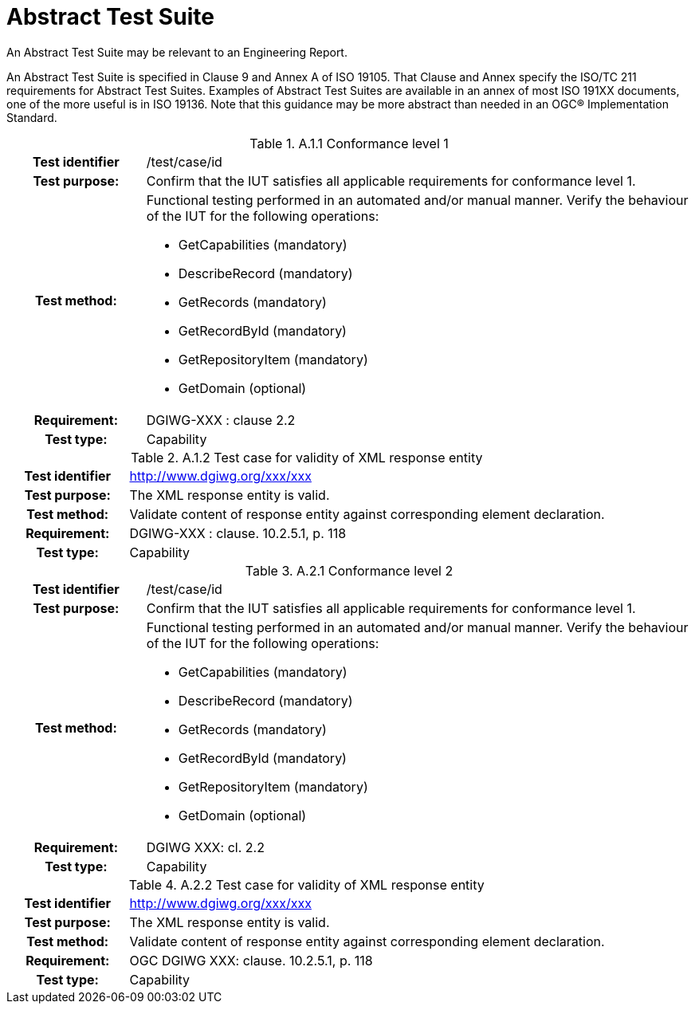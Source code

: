 [appendix]
[[AbstractTestSuite]]
= Abstract Test Suite

(( An Abstract Test Suite may be relevant to an Engineering Report. ))

((An Abstract Test Suite is specified in Clause 9 and Annex A of ISO 19105. That Clause and Annex specify the ISO/TC 211 requirements for Abstract Test Suites.
Examples of Abstract Test Suites are available in an annex of most ISO 191XX documents, one of the more useful is in ISO 19136. Note that this guidance may be more abstract than needed in an OGC® Implementation Standard. ))

.[big]*A.1 Test module for conformance level 1*

.A.1.1	Conformance level 1
[cols=">20h,<80d",width="100%"]
|====================
|Test identifier | /test/case/id
|Test purpose: | Confirm that the IUT satisfies all applicable requirements for conformance level 1.
|Test method: a| Functional testing performed in an automated and/or manual manner. Verify the behaviour of the IUT for the following operations:

*	GetCapabilities (mandatory)
*	DescribeRecord (mandatory)
*	GetRecords (mandatory)
*	GetRecordById (mandatory)
*	GetRepositoryItem (mandatory)
*	GetDomain (optional)

|Requirement: |DGIWG-XXX : clause 2.2
|Test type: |Capability
|====================

.A.1.2	Test case for validity of XML response entity
[cols=">20h,<80d",width="100%"]
|====================
|Test identifier | http://www.dgiwg.org/xxx/xxx
|Test purpose: |The XML response entity is valid.
|Test method: |Validate content of response entity against corresponding element declaration.
|Requirement: |DGIWG-XXX : clause. 10.2.5.1, p. 118
|Test type: |Capability
|====================

.[big]*A.2	Test module for conformance level 2*

.A.2.1	Conformance level 2
[cols=">20h,<80d",width="100%"]
|====================
|Test identifier | /test/case/id
|Test purpose: | Confirm that the IUT satisfies all applicable requirements for conformance level 1.
|Test method: a| Functional testing performed in an automated and/or manual manner. Verify the behaviour of the IUT for the following operations:

*	GetCapabilities (mandatory)
*	DescribeRecord (mandatory)
*	GetRecords (mandatory)
*	GetRecordById (mandatory)
*	GetRepositoryItem (mandatory)
*	GetDomain (optional)

|Requirement: |DGIWG XXX: cl. 2.2
|Test type: |Capability
|====================

.A.2.2	Test case for validity of XML response entity
[cols=">20h,<80d",width="100%"]
|====================
|Test identifier | http://www.dgiwg.org/xxx/xxx
|Test purpose: |The XML response entity is valid.
|Test method: |Validate content of response entity against corresponding element declaration.
|Requirement: |OGC DGIWG XXX: clause. 10.2.5.1, p. 118
|Test type: |Capability
|====================
